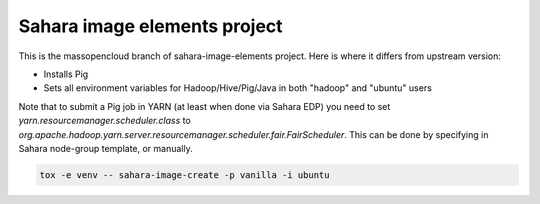 Sahara image elements project
==============================

This is the massopencloud branch of sahara-image-elements project. Here is where it differs from upstream version:

* Installs Pig  
* Sets all environment variables for Hadoop/Hive/Pig/Java in both "hadoop" and "ubuntu" users  

Note that to submit a Pig job in YARN (at least when done via Sahara EDP) you need to set `yarn.resourcemanager.scheduler.class` to `org.apache.hadoop.yarn.server.resourcemanager.scheduler.fair.FairScheduler`. This can be done by specifying in Sahara node-group template, or manually. 

.. sourcecode:: bash

    tox -e venv -- sahara-image-create -p vanilla -i ubuntu
